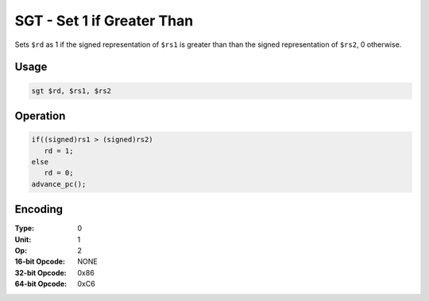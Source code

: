 SGT - Set 1 if Greater Than
===========================

Sets ``$rd`` as 1 if the signed representation of ``$rs1`` is greater than than the signed representation of ``$rs2``, 0 otherwise.

Usage
-----

.. code-block:: asm

   sgt $rd, $rs1, $rs2

Operation
---------

.. code-block:: c

   if((signed)rs1 > (signed)rs2)
      rd = 1;
   else
      rd = 0;
   advance_pc();

Encoding
--------

:Type: 0
:Unit: 1
:Op: 2

:16-bit Opcode: NONE
:32-bit Opcode: 0x86
:64-bit Opcode: 0xC6


.. raw:: latex

    \clearpage

